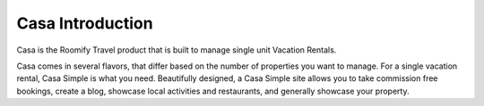 .. _casa_introduction: Casa Introduction

Casa Introduction
*****************

Casa is the Roomify Travel product that is built to manage single unit Vacation Rentals.

Casa comes in several flavors, that differ based on the number of properties you want to manage.  For a single vacation rental, Casa Simple is what you need.  Beautifully designed, a Casa Simple site allows you to take commission free bookings, create a blog, showcase local activities and restaurants, and generally showcase your property.
